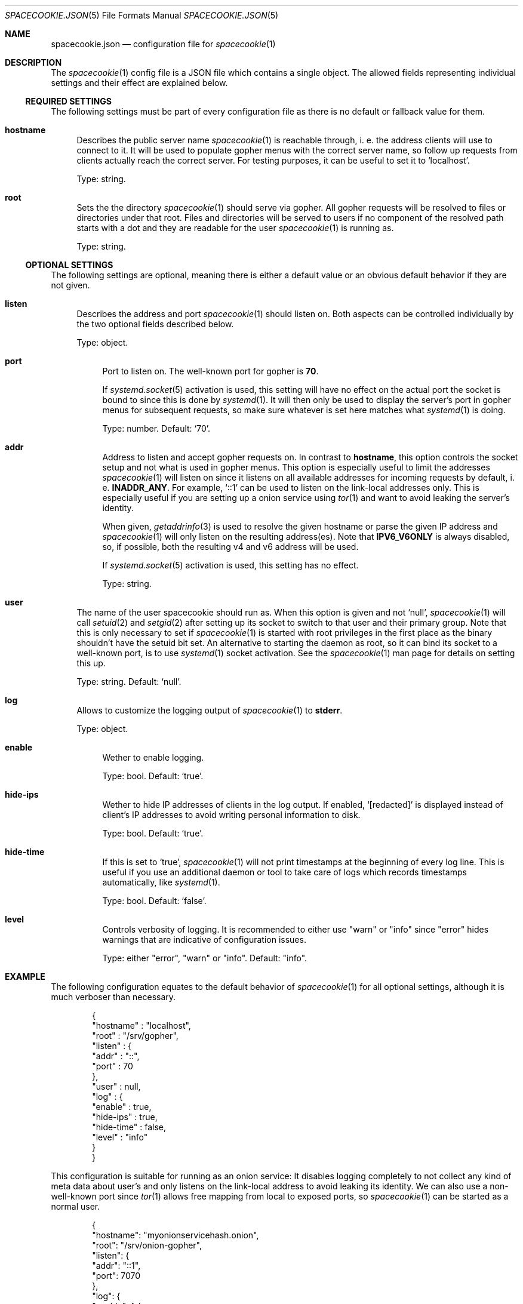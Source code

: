 .Dd $Mdocdate$
.Dt SPACECOOKIE.JSON 5
.Os
.Sh NAME
.Nm spacecookie.json
.Nd configuration file for
.Xr spacecookie 1
.Sh DESCRIPTION
The
.Xr spacecookie 1
config file is a JSON file which contains a single object.
The allowed fields representing individual settings and their effect are explained below.
.Ss REQUIRED SETTINGS
The following settings must be part of every configuration file as there
is no default or fallback value for them.
.Bl -tag -width 2n -offset 0n
.It Sy hostname
Describes the public server name
.Xr spacecookie 1
is reachable through, i. e. the address clients will use to connect to it.
It will be used to populate gopher menus with the correct server name, so
follow up requests from clients actually reach the correct server.
For testing purposes, it can be useful to set it to
.Ql localhost .
.Pp
Type: string.
.It Sy root
Sets the the directory
.Xr spacecookie 1
should serve via gopher.
All gopher requests will be resolved to files or directories under that root.
Files and directories will be served to users if no component of the resolved
path starts with a dot and they are readable for the user
.Xr spacecookie 1
is running as.
.Pp
Type: string.
.El
.Ss OPTIONAL SETTINGS
The following settings are optional, meaning there is either a default value
or an obvious default behavior if they are not given.
.Bl -tag -width 2n -offset 0n
.It Sy listen
Describes the address and port
.Xr spacecookie 1
should listen on.
Both aspects can be controlled individually by the two optional fields
described below.
.Pp
Type: object.
.Bl -tag -offset 0n -width 2n
.It Sy port
Port to listen on.
The well-known port for gopher is
.Ms 70 .
.Pp
If
.Xr systemd.socket 5
activation is used, this setting will have no effect on the actual
port the socket is bound to since this is done by
.Xr systemd 1 .
It will then only be used to display the server's port in gopher menus for
subsequent requests, so make sure whatever is set here matches what
.Xr systemd 1
is doing.
.Pp
Type: number.
Default:
.Ql 70 .
.It Sy addr
Address to listen and accept gopher requests on.
In contrast to
.Sy hostname ,
this option controls the socket setup and not what is used in gopher menus.
This option is especially useful to limit the addresses
.Xr spacecookie 1
will listen on since it listens on all available addresses
for incoming requests by default, i. e.
.Sy INADDR_ANY .
For example,
.Ql ::1
can be used to listen on the link-local addresses only.
This is especially useful if you are setting up a onion service using
.Xr tor 1
and want to avoid leaking the server's identity.
.Pp
When given,
.Xr getaddrinfo 3
is used to resolve the given hostname or parse the given IP address and
.Xr spacecookie 1
will only listen on the resulting address(es).
Note that
.Sy IPV6_V6ONLY
is always disabled, so, if possible, both the resulting v4 and v6 address will be used.
.Pp
If
.Xr systemd.socket 5
activation is used, this setting has no effect.
.Pp
Type: string.
.El
.It Sy user
The name of the user spacecookie should run as.
When this option is given and not
.Ql null ,
.Xr spacecookie 1
will call
.Xr setuid 2
and
.Xr setgid 2
after setting up its socket to switch to that user and their primary group.
Note that this is only necessary to set if
.Xr spacecookie 1
is started with root privileges in the first place as the binary shouldn't have
the setuid bit set.
An alternative to starting the daemon as root, so it can bind its socket to a
well-known port, is to use
.Xr systemd 1
socket activation.
See the
.Xr spacecookie 1
man page for details on setting this up.
.Pp
Type: string.
Default:
.Ql null .
.It Sy log
Allows to customize the logging output of
.Xr spacecookie 1
to
.Sy stderr .
.Pp
Type: object.
.Bl -tag -offset 0n -width 2n
.It Sy enable
Wether to enable logging.
.Pp
Type: bool.
Default:
.Ql true .
.It Sy hide-ips
Wether to hide IP addresses of clients in the log output.
If enabled,
.Ql [redacted]
is displayed instead of client's IP addresses to avoid writing personal
information to disk.
.Pp
Type: bool.
Default:
.Ql true .
.It Sy hide-time
If this is set to
.Ql true ,
.Xr spacecookie 1
will not print timestamps at the beginning of every log line.
This is useful if you use an additional daemon or tool to take care of logs
which records timestamps automatically, like
.Xr systemd 1 .
.Pp
Type: bool.
Default:
.Ql false .
.It Sy level
Controls verbosity of logging.
It is recommended to either use
.Qq warn
or
.Qq info
since
.Qq error
hides warnings that are indicative of configuration issues.
.Pp
Type: either
.Qq error ,
.Qq warn
or
.Qq info .
Default:
.Qq info .
.El
.El
.Sh EXAMPLE
The following configuration equates to the default behavior of
.Xr spacecookie 1
for all optional settings, although it is much verboser than necessary.
.Bd -literal -offset Ds
{
  "hostname" : "localhost",
  "root" : "/srv/gopher",
  "listen" : {
    "addr" : "::",
    "port" : 70
  },
  "user" : null,
  "log" : {
    "enable" : true,
    "hide-ips" : true,
    "hide-time" : false,
    "level" : "info"
  }
}
.Ed
.Pp
This configuration is suitable for running as an onion service:
It disables logging completely to not collect any kind of meta data about user's
and only listens on the link-local address to avoid leaking its identity.
We can also use a non-well-known port since
.Xr tor 1
allows free mapping from local to exposed ports, so
.Xr spacecookie 1
can be started as a normal user.
.Bd -literal -offset Ds
{
  "hostname": "myonionservicehash.onion",
  "root": "/srv/onion-gopher",
  "listen": {
    "addr": "::1",
    "port": 7070
  },
  "log": {
    "enable": false
  }
}
.Ed
.Pp
If you are not using socket activation for running a gopher server on the
well-known port for gopher, a config like this is apporpriate, provided the
user
.Ql gopher
exists:
.Bd -literal -offset Ds
{
  "hostname": "example.org",
  "root": "/srv/gopher",
  "user": "gopher"
}
.Ed
.Pp
For a
.Xr systemd.socket 5
based setup, the
.Ql user
field should be omitted and
.Xr spacecookie 1
started as the target user directly in the
.Xr systemd.service 5
file.
.Sh SEE ALSO
.Xr spacecookie 1 .
.Sh AUTHORS
The
.Nm
documentation has been written by
.An sternenseemann ,
.Mt sterni-spacecookie@systemli.org .
